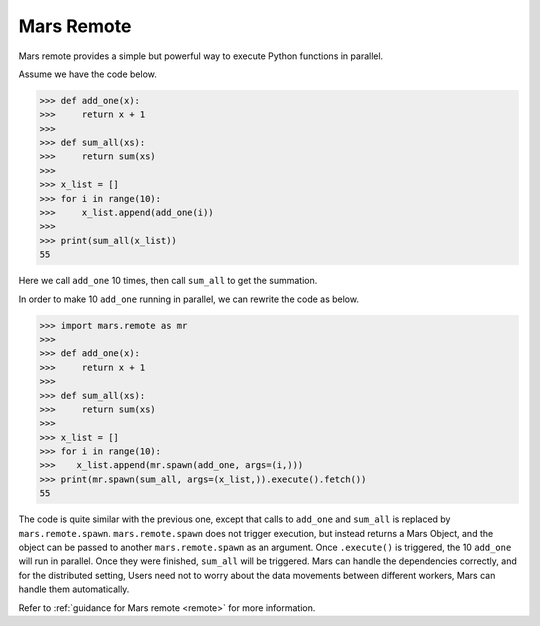 .. _getting_started_remote:

Mars Remote
===========

Mars remote provides a simple but powerful way to execute Python functions in
parallel.

Assume we have the code below.

.. code-block:: python

   >>> def add_one(x):
   >>>     return x + 1
   >>>
   >>> def sum_all(xs):
   >>>     return sum(xs)
   >>>
   >>> x_list = []
   >>> for i in range(10):
   >>>     x_list.append(add_one(i))
   >>>
   >>> print(sum_all(x_list))
   55

Here we call ``add_one`` 10 times, then call ``sum_all`` to get the summation.

In order to make 10 ``add_one`` running in parallel, we can rewrite the code as
below.

.. code-block:: python

   >>> import mars.remote as mr
   >>>
   >>> def add_one(x):
   >>>     return x + 1
   >>>
   >>> def sum_all(xs):
   >>>     return sum(xs)
   >>>
   >>> x_list = []
   >>> for i in range(10):
   >>>    x_list.append(mr.spawn(add_one, args=(i,)))
   >>> print(mr.spawn(sum_all, args=(x_list,)).execute().fetch())
   55

The code is quite similar with the previous one, except that calls to ``add_one``
and ``sum_all`` is replaced by ``mars.remote.spawn``. ``mars.remote.spawn`` does not
trigger execution, but instead returns a Mars Object, and the object can be
passed to another ``mars.remote.spawn`` as an argument. Once ``.execute()`` is
triggered, the 10 ``add_one`` will run in parallel.  Once they were finished,
``sum_all`` will be triggered. Mars can handle the dependencies correctly, and
for the distributed setting, Users need not to worry about the data movements
between different workers, Mars can handle them automatically.

Refer to :ref:`guidance for Mars remote <remote>` for more information.
